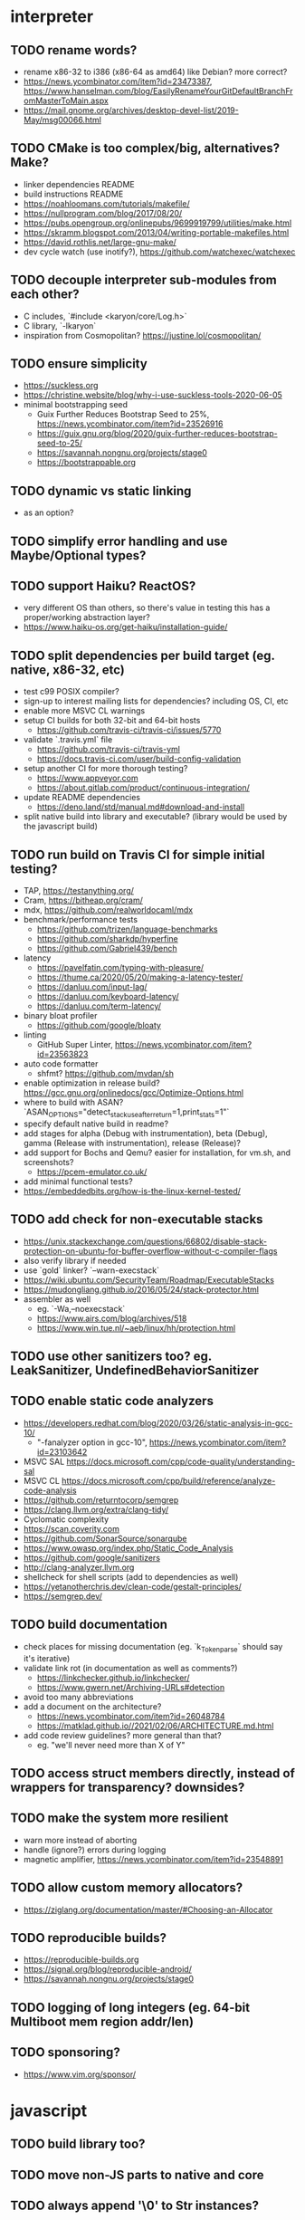 * interpreter

** TODO rename words?

- rename x86-32 to i386 (x86-64 as amd64) like Debian? more correct?
- https://news.ycombinator.com/item?id=23473387, https://www.hanselman.com/blog/EasilyRenameYourGitDefaultBranchFromMasterToMain.aspx
- https://mail.gnome.org/archives/desktop-devel-list/2019-May/msg00066.html

** TODO CMake is too complex/big, alternatives? Make?

- linker dependencies README
- build instructions README
- https://noahloomans.com/tutorials/makefile/
- https://nullprogram.com/blog/2017/08/20/
- https://pubs.opengroup.org/onlinepubs/9699919799/utilities/make.html
- https://skramm.blogspot.com/2013/04/writing-portable-makefiles.html
- https://david.rothlis.net/large-gnu-make/
- dev cycle watch (use inotify?), https://github.com/watchexec/watchexec

** TODO decouple interpreter sub-modules from each other?

- C includes, `#include <karyon/core/Log.h>`
- C library, `-lkaryon`
- inspiration from Cosmopolitan? https://justine.lol/cosmopolitan/

** TODO ensure simplicity

- https://suckless.org
- https://christine.website/blog/why-i-use-suckless-tools-2020-06-05
- minimal bootstrapping seed
  - Guix Further Reduces Bootstrap Seed to 25%, https://news.ycombinator.com/item?id=23526916
  - https://guix.gnu.org/blog/2020/guix-further-reduces-bootstrap-seed-to-25/
  - https://savannah.nongnu.org/projects/stage0
  - https://bootstrappable.org

** TODO dynamic vs static linking

- as an option?

** TODO simplify error handling and use Maybe/Optional types?

** TODO support Haiku? ReactOS?

- very different OS than others, so there's value in testing this has a proper/working abstraction layer?
- https://www.haiku-os.org/get-haiku/installation-guide/

** TODO split dependencies per build target (eg. native, x86-32, etc)

- test c99 POSIX compiler?
- sign-up to interest mailing lists for dependencies? including OS, CI, etc
- enable more MSVC CL warnings
- setup CI builds for both 32-bit and 64-bit hosts
  - https://github.com/travis-ci/travis-ci/issues/5770
- validate `.travis.yml` file
  - https://github.com/travis-ci/travis-yml
  - https://docs.travis-ci.com/user/build-config-validation
- setup another CI for more thorough testing?
  - https://www.appveyor.com
  - https://about.gitlab.com/product/continuous-integration/
- update README dependencies
  - https://deno.land/std/manual.md#download-and-install
- split native build into library and executable? (library would be used by the javascript build)

** TODO run build on Travis CI for simple initial testing?

- TAP, https://testanything.org/
- Cram, https://bitheap.org/cram/
- mdx, https://github.com/realworldocaml/mdx
- benchmark/performance tests
  - https://github.com/trizen/language-benchmarks
  - https://github.com/sharkdp/hyperfine
  - https://github.com/Gabriel439/bench
- latency
  - https://pavelfatin.com/typing-with-pleasure/
  - https://thume.ca/2020/05/20/making-a-latency-tester/
  - https://danluu.com/input-lag/
  - https://danluu.com/keyboard-latency/
  - https://danluu.com/term-latency/
- binary bloat profiler
  - https://github.com/google/bloaty
- linting
  - GitHub Super Linter, https://news.ycombinator.com/item?id=23563823
- auto code formatter
  - shfmt? https://github.com/mvdan/sh
- enable optimization in release build? https://gcc.gnu.org/onlinedocs/gcc/Optimize-Options.html
- where to build with ASAN? `ASAN_OPTIONS="detect_stack_use_after_return=1,print_stats=1"`
- specify default native build in readme?
- add stages for alpha (Debug with instrumentation), beta (Debug), gamma (Release with instrumentation), release (Release)?
- add support for Bochs and Qemu? easier for installation, for vm.sh, and screenshots?
  - https://pcem-emulator.co.uk/
- add minimal functional tests?
- https://embeddedbits.org/how-is-the-linux-kernel-tested/

** TODO add check for non-executable stacks

- https://unix.stackexchange.com/questions/66802/disable-stack-protection-on-ubuntu-for-buffer-overflow-without-c-compiler-flags
- also verify library if needed
- use `gold` linker? `--warn-execstack`
- https://wiki.ubuntu.com/SecurityTeam/Roadmap/ExecutableStacks
- https://mudongliang.github.io/2016/05/24/stack-protector.html
- assembler as well
  - eg. `-Wa,--noexecstack`
  - https://www.airs.com/blog/archives/518
  - https://www.win.tue.nl/~aeb/linux/hh/protection.html

** TODO use other sanitizers too? eg. LeakSanitizer, UndefinedBehaviorSanitizer

** TODO enable static code analyzers

- https://developers.redhat.com/blog/2020/03/26/static-analysis-in-gcc-10/
  - "-fanalyzer option in gcc-10", https://news.ycombinator.com/item?id=23103642
- MSVC SAL https://docs.microsoft.com/cpp/code-quality/understanding-sal
- MSVC CL https://docs.microsoft.com/cpp/build/reference/analyze-code-analysis
- https://github.com/returntocorp/semgrep
- https://clang.llvm.org/extra/clang-tidy/
- Cyclomatic complexity
- https://scan.coverity.com
- https://github.com/SonarSource/sonarqube
- https://www.owasp.org/index.php/Static_Code_Analysis
- https://github.com/google/sanitizers
- http://clang-analyzer.llvm.org
- shellcheck for shell scripts (add to dependencies as well)
- https://yetanotherchris.dev/clean-code/gestalt-principles/
- https://semgrep.dev/

** TODO build documentation

- check places for missing documentation (eg. `k_Token_parse` should say it's iterative)
- validate link rot (in documentation as well as comments?)
  - https://linkchecker.github.io/linkchecker/
  - https://www.gwern.net/Archiving-URLs#detection
- avoid too many abbreviations
- add a document on the architecture?
  - https://news.ycombinator.com/item?id=26048784
  - https://matklad.github.io//2021/02/06/ARCHITECTURE.md.html
- add code review guidelines? more general than that?
  - eg. "we'll never need more than X of Y"

** TODO access struct members directly, instead of wrappers for transparency? downsides?

** TODO make the system more resilient

- warn more instead of aborting
- handle (ignore?) errors during logging
- magnetic amplifier, https://news.ycombinator.com/item?id=23548891

** TODO allow custom memory allocators?

- https://ziglang.org/documentation/master/#Choosing-an-Allocator

** TODO reproducible builds?

- https://reproducible-builds.org
- https://signal.org/blog/reproducible-android/
- https://savannah.nongnu.org/projects/stage0

** TODO logging of long integers (eg. 64-bit Multiboot mem region addr/len)

** TODO sponsoring?

- https://www.vim.org/sponsor/

* javascript

** TODO build library too? 

** TODO move non-JS parts to native and core

** TODO always append '\0' to Str instances?

* native

** TODO colored logging

* x86-32

** TODO fix static linking

- need `-rdynamic` when linking to allow getting backtraces from within?
- why can't the final executable static link against the core library?
- https://stackoverflow.com/questions/6578484/telling-gcc-directly-to-link-a-library-statically
- https://stackoverflow.com/questions/47614835/how-to-compile-static-lib-library-for-windows-in-linux-or-macos

** TODO how to have proper documentation comments in NASM Assembly source code?

- also build documentation

** TODO remove direct references to globals/singletons

- make `Text` not directly reference the global `Gfx` memory map?
- pass Multiboot variables to `main` instead of using globals
- avoid these repeated calls to `*_get()`

** TODO upgrade to Multiboot 2? UEFI?

- Coreboot? https://puri.sm/projects/coreboot/
- keep supporting Multiboot 1?
- support EFI/UEFI?

** TODO look into adding support for x86-64

- ASFLAGS += -f elf64
- CCFLAGS += -m64
- LINKFLAGS += -m elf_x86_64

** TODO implement shutdown (it currently halts -- use it for debugging?)

** TODO timestamp logging
